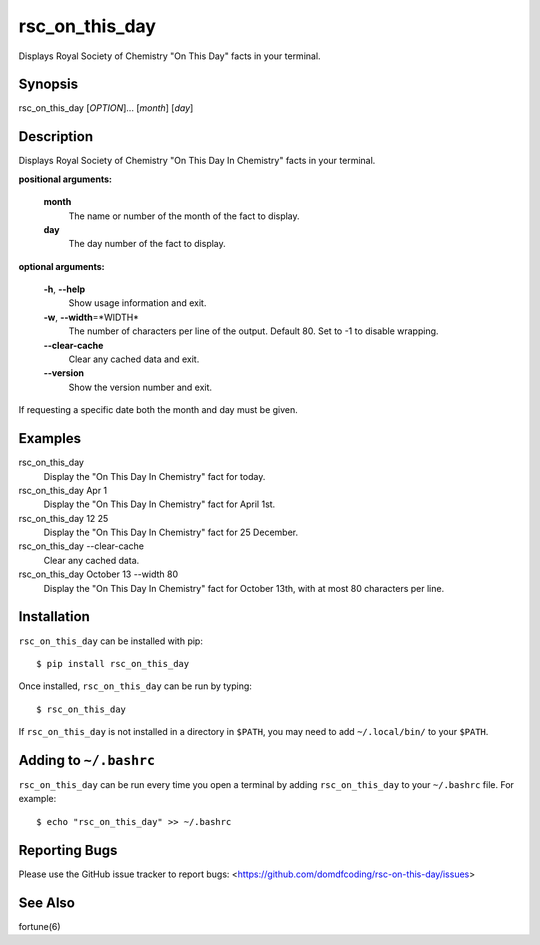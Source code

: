 ****************
rsc_on_this_day
****************

Displays Royal Society of Chemistry "On This Day" facts in your terminal.

Synopsis
-----------

rsc_on_this_day [*OPTION*]... [*month*] [*day*]


Description
-------------

Displays Royal Society of Chemistry "On This Day In Chemistry" facts in your
terminal.

**positional arguments:**

	**month**
		The name or number of the month of the fact to display.

	**day**
		The day number of the fact to display.

**optional arguments:**

	**-h**, **--help**
		Show usage information and exit.

	**-w**, **--width**\=\*WIDTH*
		The number of characters per line of the output.
		Default 80. Set to -1 to disable wrapping.

	**--clear-cache**
		Clear any cached data and exit.

	**--version**
		Show the version number and exit.

If requesting a specific date both the month and day must be given.


Examples
---------

rsc_on_this_day
	Display the "On This Day In Chemistry" fact for today.

rsc_on_this_day Apr 1
	Display the "On This Day In Chemistry" fact for April 1st.

rsc_on_this_day 12 25
	Display the "On This Day In Chemistry" fact for 25 December.

rsc_on_this_day --clear-cache
	Clear any cached data.

rsc_on_this_day October 13 --width 80
	Display the "On This Day In Chemistry" fact for October 13th, with at most 80 characters per line.


Installation
-------------

``rsc_on_this_day`` can be installed with pip:


.. parsed-literal::

	$ pip install rsc_on_this_day


Once installed, ``rsc_on_this_day`` can be run by typing:

.. parsed-literal::

	$ rsc_on_this_day

If ``rsc_on_this_day`` is not installed in a directory in ``$PATH``, you may need to add ``~/.local/bin/`` to your ``$PATH``.

Adding to ``~/.bashrc``
-----------------------

``rsc_on_this_day`` can be run every time you open a terminal by adding ``rsc_on_this_day`` to your ``~/.bashrc`` file. For example:

.. parsed-literal::

	$ echo "rsc_on_this_day" >> ~/.bashrc

Reporting Bugs
---------------

Please use the GitHub issue tracker to report bugs: <`https://github.com/domdfcoding/rsc-on-this-day/issues <https://github.com/domdfcoding/rsc-on-this-day/issues>`_>

See Also
-----------
fortune(6)

